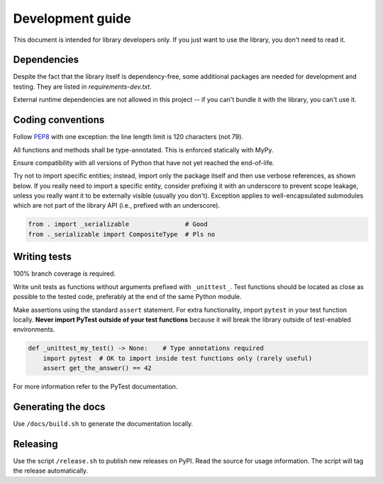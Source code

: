 .. _dev:

Development guide
=================

This document is intended for library developers only.
If you just want to use the library, you don't need to read it.


Dependencies
++++++++++++

Despite the fact that the library itself is dependency-free,
some additional packages are needed for development and testing.
They are listed in `requirements-dev.txt`.

External runtime dependencies are not allowed in this project --
if you can't bundle it with the library, you can't use it.


Coding conventions
++++++++++++++++++

Follow `PEP8 <https://www.python.org/dev/peps/pep-0008/>`_ with one exception:
the line length limit is 120 characters (not 79).

All functions and methods shall be type-annotated. This is enforced statically with MyPy.

Ensure compatibility with all versions of Python that have not yet reached the end-of-life.

Try not to import specific entities; instead, import only the package itself and then use verbose references,
as shown below.
If you really need to import a specific entity, consider prefixing it with an underscore to prevent
scope leakage, unless you really want it to be externally visible (usually you don't).
Exception applies to well-encapsulated submodules which are not part of the library API
(i.e., prefixed with an underscore).

.. code-block:: python

    from . import _serializable               # Good
    from ._serializable import CompositeType  # Pls no


Writing tests
+++++++++++++

100% branch coverage is required.

Write unit tests as functions without arguments prefixed with ``_unittest_``.
Test functions should be located as close as possible to the tested code,
preferably at the end of the same Python module.

Make assertions using the standard ``assert`` statement.
For extra functionality, import ``pytest`` in your test function locally.
**Never import PyTest outside of your test functions** because it will break the library
outside of test-enabled environments.

.. code-block:: python

    def _unittest_my_test() -> None:    # Type annotations required
        import pytest  # OK to import inside test functions only (rarely useful)
        assert get_the_answer() == 42

For more information refer to the PyTest documentation.


Generating the docs
+++++++++++++++++++

Use ``/docs/build.sh`` to generate the documentation locally.


Releasing
+++++++++

Use the script ``/release.sh`` to publish new releases on PyPI. Read the source for usage information.
The script will tag the release automatically.
